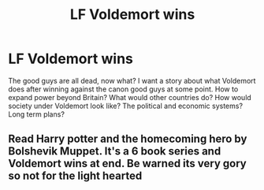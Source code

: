 #+TITLE: LF Voldemort wins

* LF Voldemort wins
:PROPERTIES:
:Author: 15_Redstones
:Score: 1
:DateUnix: 1598821029.0
:DateShort: 2020-Aug-31
:FlairText: Request
:END:
The good guys are all dead, now what? I want a story about what Voldemort does after winning against the canon good guys at some point. How to expand power beyond Britain? What would other countries do? How would society under Voldemort look like? The political and economic systems? Long term plans?


** Read Harry potter and the homecoming hero by Bolshevik Muppet. It's a 6 book series and Voldemort wins at end. Be warned its very gory so not for the light hearted
:PROPERTIES:
:Author: MrMagmaplayz
:Score: 2
:DateUnix: 1598821327.0
:DateShort: 2020-Aug-31
:END:
